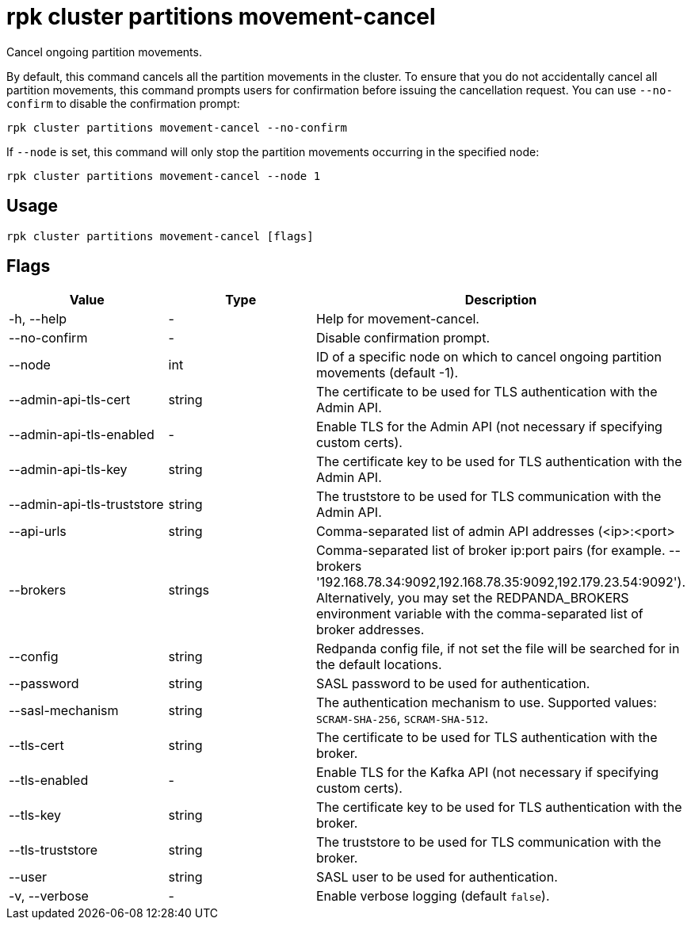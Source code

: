 = rpk cluster partitions movement-cancel
:description: rpk cluster partitions movement-cancel
:rpk_version: v23.1.6 (rev cc47e1ad1)

Cancel ongoing partition movements.

By default, this command cancels all the partition movements in the cluster.
To ensure that you do not accidentally cancel all partition movements, this
command prompts users for confirmation before issuing the cancellation request.
You can use `--no-confirm` to disable the confirmation prompt:

[,bash]
----
rpk cluster partitions movement-cancel --no-confirm
----

If `--node` is set, this command will only stop the partition movements
occurring in the specified node:

[,bash]
----
rpk cluster partitions movement-cancel --node 1
----

== Usage

[,bash]
----
rpk cluster partitions movement-cancel [flags]
----

== Flags


[cols=",,",]
|===
|*Value* |*Type* |*Description*

|-h, --help |- |Help for movement-cancel.

|--no-confirm |- |Disable confirmation prompt.

|--node |int |ID of a specific node on which to cancel ongoing partition
movements (default -1).

|--admin-api-tls-cert |string |The certificate to be used for TLS
authentication with the Admin API.

|--admin-api-tls-enabled |- |Enable TLS for the Admin API (not necessary
if specifying custom certs).

|--admin-api-tls-key |string |The certificate key to be used for TLS
authentication with the Admin API.

|--admin-api-tls-truststore |string |The truststore to be used for TLS
communication with the Admin API.

|--api-urls |string |Comma-separated list of admin API addresses
(<ip>:<port>

|--brokers |strings |Comma-separated list of broker ip:port pairs (for
example. --brokers
'192.168.78.34:9092,192.168.78.35:9092,192.179.23.54:9092').
Alternatively, you may set the REDPANDA_BROKERS environment variable
with the comma-separated list of broker addresses.

|--config |string |Redpanda config file, if not set the file will be
searched for in the default locations.

|--password |string |SASL password to be used for authentication.

|--sasl-mechanism |string |The authentication mechanism to use.
Supported values: `SCRAM-SHA-256`, `SCRAM-SHA-512`.

|--tls-cert |string |The certificate to be used for TLS authentication
with the broker.

|--tls-enabled |- |Enable TLS for the Kafka API (not necessary if
specifying custom certs).

|--tls-key |string |The certificate key to be used for TLS
authentication with the broker.

|--tls-truststore |string |The truststore to be used for TLS
communication with the broker.

|--user |string |SASL user to be used for authentication.

|-v, --verbose |- |Enable verbose logging (default `false`).
|===

